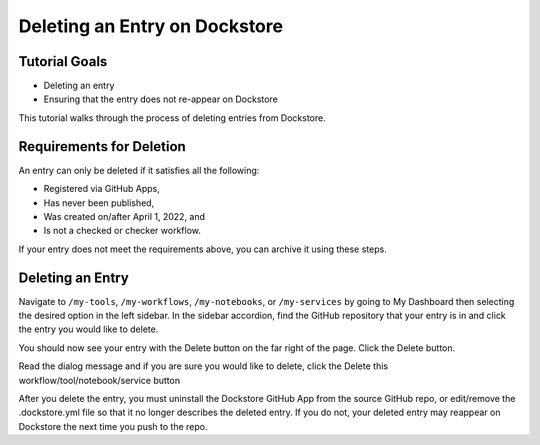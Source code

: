 Deleting an Entry on Dockstore
===================================

Tutorial Goals
--------------

-  Deleting an entry
-  Ensuring that the entry does not re-appear on Dockstore

This tutorial walks through the process of deleting entries from Dockstore.

Requirements for Deletion
-------------------------

An entry can only be deleted if it satisfies all the following:

-  Registered via GitHub Apps,
-  Has never been published,
-  Was created on/after April 1, 2022, and
-  Is not a checked or checker workflow.

If your entry does not meet the requirements above, you can archive it using these steps.

Deleting an Entry
------------------

Navigate to ``/my-tools``, ``/my-workflows``, ``/my-notebooks``, or ``/my-services`` by going to My Dashboard then selecting the desired option in the left sidebar.
In the sidebar accordion, find the GitHub repository that your entry is in and click the entry you would like to delete.

.. image:: /assets/images/docs/sidebar-accordian-workflow-select.png
   :width: 50 %

You should now see your entry with the Delete button on the far right of the page. Click the Delete button.

.. image:: /assets/images/docs/workflow-showing-delete-button.png
   :width: 50 %

Read the dialog message and if you are sure you would like to delete, click the Delete this workflow/tool/notebook/service button

.. image:: /assets/images/docs/delete-workflow-dialog.png
   :width: 50 %

After you delete the entry, you must uninstall the Dockstore GitHub App from the source GitHub repo, or edit/remove the .dockstore.yml file so that it no longer describes the deleted entry.
If you do not, your deleted entry may reappear on Dockstore the next time you push to the repo.


